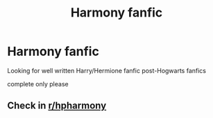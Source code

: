 #+TITLE: Harmony fanfic

* Harmony fanfic
:PROPERTIES:
:Author: anime-miraculousfan
:Score: 1
:DateUnix: 1591765738.0
:DateShort: 2020-Jun-10
:FlairText: Request
:END:
Looking for well written Harry/Hermione fanfic post-Hogwarts fanfics

complete only please


** Check in [[/r/hpharmony][r/hpharmony]]
:PROPERTIES:
:Author: Meiyouxiangjiao
:Score: 1
:DateUnix: 1593071718.0
:DateShort: 2020-Jun-25
:END:

